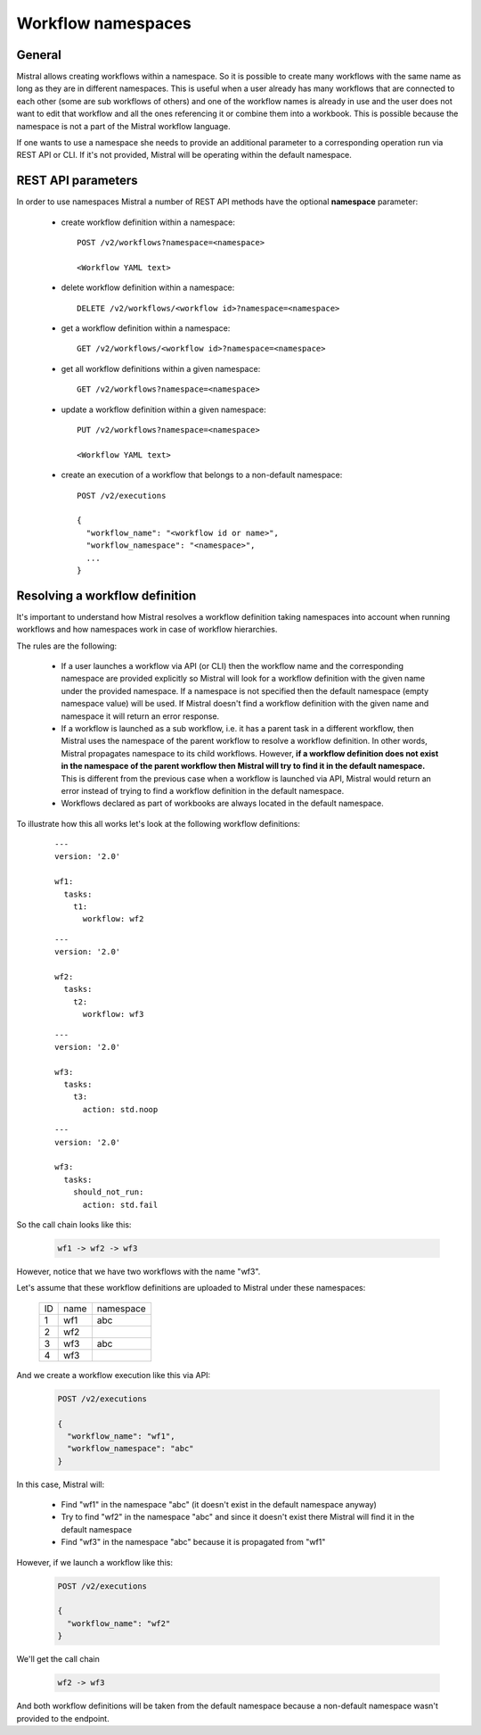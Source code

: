 Workflow namespaces
===================

General
-------
Mistral allows creating workflows within a namespace. So it is possible to
create many workflows with the same name as long as they are in different
namespaces. This is useful when a user already has many workflows that are
connected to each other (some are sub workflows of others) and one of the
workflow names is already in use and the user does not want to edit that
workflow and all the ones referencing it or combine them into a workbook.
This is possible because the namespace is not a part of the Mistral workflow
language.

If one wants to use a namespace she needs to provide an additional parameter
to a corresponding operation run via REST API or CLI. If it's not provided,
Mistral will be operating within the default namespace.


REST API parameters
-------------------

In order to use namespaces Mistral a number of REST API methods have the
optional **namespace** parameter:

  * create workflow definition within a namespace::

        POST /v2/workflows?namespace=<namespace>

        <Workflow YAML text>

  * delete workflow definition within a namespace::

        DELETE /v2/workflows/<workflow id>?namespace=<namespace>

  * get a workflow definition within a namespace::

        GET /v2/workflows/<workflow id>?namespace=<namespace>

  * get all workflow definitions within a given namespace::

        GET /v2/workflows?namespace=<namespace>

  * update a workflow definition within a given namespace::

        PUT /v2/workflows?namespace=<namespace>

        <Workflow YAML text>

  * create an execution of a workflow that belongs to a non-default namespace::

        POST /v2/executions

        {
          "workflow_name": "<workflow id or name>",
          "workflow_namespace": "<namespace>",
          ...
        }

Resolving a workflow definition
-------------------------------

It's important to understand how Mistral resolves a workflow definition taking
namespaces into account when running workflows and how namespaces work in case
of workflow hierarchies.

The rules are the following:

  * If a user launches a workflow via API (or CLI) then the workflow name
    and the corresponding namespace are provided explicitly so Mistral
    will look for a workflow definition with the given name under the provided
    namespace. If a namespace is not specified then the default namespace
    (empty namespace value) will be used. If Mistral doesn't find a workflow
    definition with the given name and namespace it will return an error
    response.
  * If a workflow is launched as a sub workflow, i.e. it has a parent task
    in a different workflow, then Mistral uses the namespace of the parent
    workflow to resolve a workflow definition. In other words, Mistral
    propagates namespace to its child workflows. However, **if a workflow
    definition does not exist in the namespace of the parent workflow then
    Mistral will try to find it in the default namespace.** This is different
    from the previous case when a workflow is launched via API, Mistral would
    return an error instead of trying to find a workflow definition in the
    default namespace.
  * Workflows declared as part of workbooks are always located in the default
    namespace.

To illustrate how this all works let's look at the following workflow
definitions:

  ::

    ---
    version: '2.0'

    wf1:
      tasks:
        t1:
          workflow: wf2


  ::

    ---
    version: '2.0'

    wf2:
      tasks:
        t2:
          workflow: wf3

  ::

    ---
    version: '2.0'

    wf3:
      tasks:
        t3:
          action: std.noop

  ::

    ---
    version: '2.0'

    wf3:
      tasks:
        should_not_run:
          action: std.fail

So the call chain looks like this:

  .. code-block:: console

   wf1 -> wf2 -> wf3

However, notice that we have two workflows with the name "wf3".

Let's assume that these workflow definitions are uploaded to Mistral under
these namespaces:

  +----+---------------------+-----------+
  | ID | name                | namespace |
  +----+---------------------+-----------+
  | 1  | wf1                 | abc       |
  +----+---------------------+-----------+
  | 2  | wf2                 |           |
  +----+---------------------+-----------+
  | 3  | wf3                 | abc       |
  +----+---------------------+-----------+
  | 4  | wf3                 |           |
  +----+---------------------+-----------+

And we create a workflow execution like this via API:

  .. code-block:: console

    POST /v2/executions

    {
      "workflow_name": "wf1",
      "workflow_namespace": "abc"
    }


In this case, Mistral will:

  * Find "wf1" in the namespace "abc" (it doesn't exist in the default
    namespace anyway)
  * Try to find "wf2" in the namespace "abc" and since it doesn't exist
    there Mistral will find it in the default namespace
  * Find "wf3" in the namespace "abc" because it is propagated from "wf1"


However, if we launch a workflow like this:

  .. code-block:: console

    POST /v2/executions

    {
      "workflow_name": "wf2"
    }


We'll get the call chain

  .. code-block:: console

   wf2 -> wf3


And both workflow definitions will be taken from the default namespace
because a non-default namespace wasn't provided to the endpoint.
